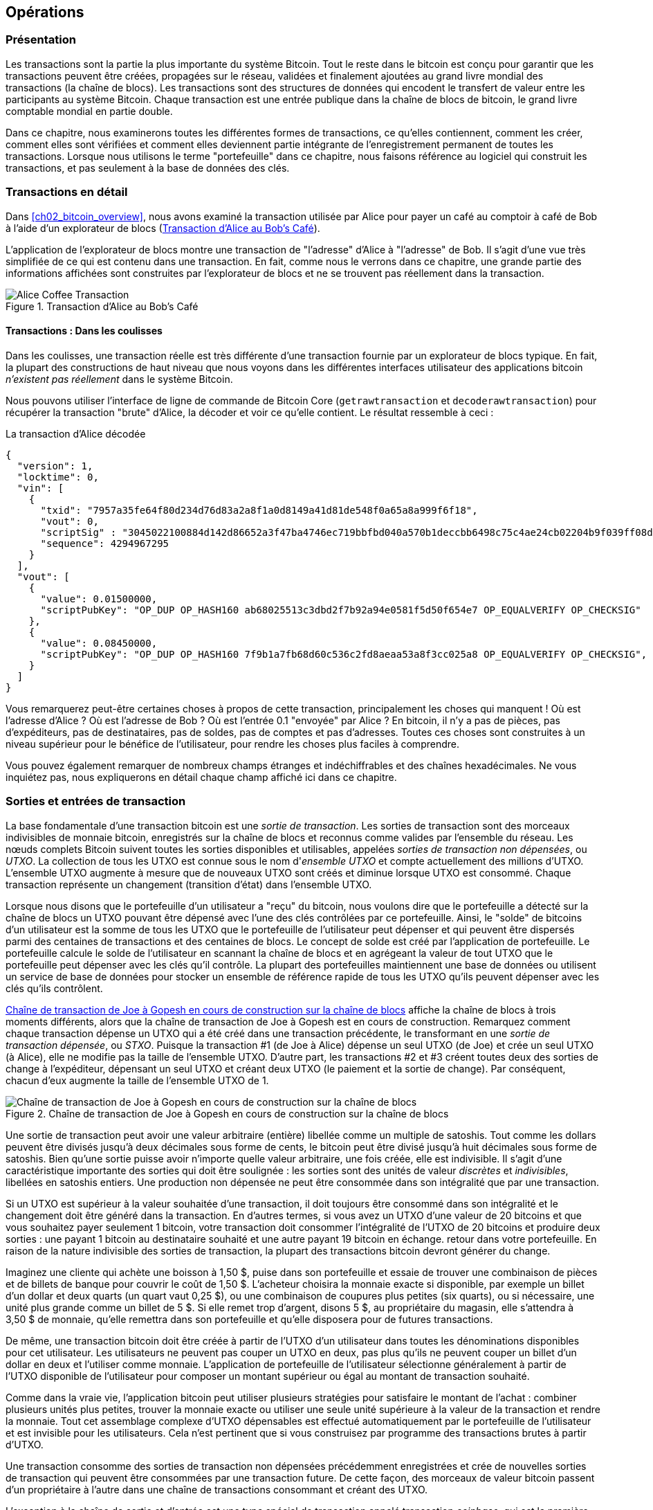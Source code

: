 :stem: latexmath

[[ch06]]
[[transactions]]
== Opérations

[[ch06_intro]]
=== Présentation

((("transactions", "défini")))((("avertissements et mises en garde", see="aussi la sécurité")))Les transactions sont la partie la plus importante du système Bitcoin. Tout le reste dans le bitcoin est conçu pour garantir que les transactions peuvent être créées, propagées sur le réseau, validées et finalement ajoutées au grand livre mondial des transactions (la chaîne de blocs). Les transactions sont des structures de données qui encodent le transfert de valeur entre les participants au système Bitcoin. Chaque transaction est une entrée publique dans la chaîne de blocs de bitcoin, le grand livre comptable mondial en partie double.

Dans ce chapitre, nous examinerons toutes les différentes formes de transactions, ce qu'elles contiennent, comment les créer, comment elles sont vérifiées et comment elles deviennent partie intégrante de l'enregistrement permanent de toutes les transactions. Lorsque nous utilisons le terme "portefeuille" dans ce chapitre, nous faisons référence au logiciel qui construit les transactions, et pas seulement à la base de données des clés.

[[tx_structure]]
=== Transactions en détail

((("cas d'utilisation", "acheter du café", id="alicesix")))Dans <<ch02_bitcoin_overview>>, nous avons examiné la transaction utilisée par Alice pour payer un café au comptoir à café de Bob à l'aide d'un explorateur de blocs (<<alices_transactions_to_bobs_cafe>>).

L'application de l'explorateur de blocs montre une transaction de "l'adresse" d'Alice à "l'adresse" de Bob. Il s'agit d'une vue très simplifiée de ce qui est contenu dans une transaction. En fait, comme nous le verrons dans ce chapitre, une grande partie des informations affichées sont construites par l'explorateur de blocs et ne se trouvent pas réellement dans la transaction.

[[alices_transactions_to_bobs_cafe]]
.Transaction d'Alice au Bob's Café
image::images/mbc2_0208.png["Alice Coffee Transaction"]

[[transactions_behind_the_scenes]]
==== Transactions : Dans les coulisses

((("transactions", "détails des coulisses de"))) Dans les coulisses, une transaction réelle est très différente d'une transaction fournie par un explorateur de blocs typique. En fait, la plupart des constructions de haut niveau que nous voyons dans les différentes interfaces utilisateur des applications bitcoin _n'existent pas réellement_ dans le système Bitcoin.

Nous pouvons utiliser l'interface de ligne de commande de Bitcoin Core (`getrawtransaction` et `decoderawtransaction`) pour récupérer la transaction "brute" d'Alice, la décoder et voir ce qu'elle contient. Le résultat ressemble à ceci :

[[alice_tx]]
.La transaction d'Alice décodée
[source,json]
----
{
  "version": 1,
  "locktime": 0,
  "vin": [
    {
      "txid": "7957a35fe64f80d234d76d83a2a8f1a0d8149a41d81de548f0a65a8a999f6f18",
      "vout": 0,
      "scriptSig" : "3045022100884d142d86652a3f47ba4746ec719bbfbd040a570b1deccbb6498c75c4ae24cb02204b9f039ff08df09cbe9f6addac960298cad530a863ea8f53982c09db8f6e3813[ALL] 0484ecc0d46f1918b30928fa0e4ed99f16a0fb4fde0735e7ade8416ab9fe423cc5412336376789d172787ec3457eee41c04f4938de5cc17b4a10fa336a8d752adf",
      "sequence": 4294967295
    }
  ],
  "vout": [
    {
      "value": 0.01500000,
      "scriptPubKey": "OP_DUP OP_HASH160 ab68025513c3dbd2f7b92a94e0581f5d50f654e7 OP_EQUALVERIFY OP_CHECKSIG"
    },
    {
      "value": 0.08450000,
      "scriptPubKey": "OP_DUP OP_HASH160 7f9b1a7fb68d60c536c2fd8aeaa53a8f3cc025a8 OP_EQUALVERIFY OP_CHECKSIG",
    }
  ]
}
----

Vous remarquerez peut-être certaines choses à propos de cette transaction, principalement les choses qui manquent ! Où est l'adresse d'Alice ? Où est l'adresse de Bob ? Où est l'entrée 0.1 "envoyée" par Alice ? En bitcoin, il n'y a pas de pièces, pas d'expéditeurs, pas de destinataires, pas de soldes, pas de comptes et pas d'adresses. Toutes ces choses sont construites à un niveau supérieur pour le bénéfice de l'utilisateur, pour rendre les choses plus faciles à comprendre.

Vous pouvez également remarquer de nombreux champs étranges et indéchiffrables et des chaînes hexadécimales. Ne vous inquiétez pas, nous expliquerons en détail chaque champ affiché ici dans ce chapitre.

[[tx_inputs_outputs]]
=== Sorties et entrées de transaction

((("transactions", "sorties et entrées", id="Tout06")))((("sorties et entrées", "sorties définies")))((("sorties de transaction non dépensées (UTXO)")))((("Ensembles UTXO")))((("transactions", "sorties et entrées", "caractéristiques de sortie")))((("sorties et entrées", "caractéristiques de sortie")))La base fondamentale d'une transaction bitcoin est une _sortie de transaction_. Les sorties de transaction sont des morceaux indivisibles de monnaie bitcoin, enregistrés sur la chaîne de blocs et reconnus comme valides par l'ensemble du réseau. Les nœuds complets Bitcoin suivent toutes les sorties disponibles et utilisables, appelées _sorties de transaction non dépensées_, ou _UTXO_. La collection de tous les UTXO est connue sous le nom d'_ensemble UTXO_ et compte actuellement des millions d'UTXO. L'ensemble UTXO augmente à mesure que de nouveaux UTXO sont créés et diminue lorsque UTXO est consommé. Chaque transaction représente un changement (transition d'état) dans l'ensemble UTXO.

((("soldes")))Lorsque nous disons que le portefeuille d'un utilisateur a "reçu" du bitcoin, nous voulons dire que le portefeuille a détecté sur la chaîne de blocs un UTXO pouvant être dépensé avec l'une des clés contrôlées par ce portefeuille. Ainsi, le "solde" de bitcoins d'un utilisateur est la somme de tous les UTXO que le portefeuille de l'utilisateur peut dépenser et qui peuvent être dispersés parmi des centaines de transactions et des centaines de blocs. Le concept de solde est créé par l'application de portefeuille. Le portefeuille calcule le solde de l'utilisateur en scannant la chaîne de blocs et en agrégeant la valeur de tout UTXO que le portefeuille peut dépenser avec les clés qu'il contrôle. La plupart des portefeuilles maintiennent une base de données ou utilisent un service de base de données pour stocker un ensemble de référence rapide de tous les UTXO qu'ils peuvent dépenser avec les clés qu'ils contrôlent.

((("sorties de transaction dépensées (STXO)")))<<utxo-stxo>> affiche la chaîne de blocs à trois moments différents, alors que la chaîne de transaction de Joe à Gopesh est en cours de construction. Remarquez comment chaque transaction dépense un UTXO qui a été créé dans une transaction précédente, le transformant en une _sortie de transaction dépensée_, ou _STXO_. Puisque la transaction #1 (de Joe à Alice) dépense un seul UTXO (de Joe) et crée un seul UTXO (à Alice), elle ne modifie pas la taille de l'ensemble UTXO. D'autre part, les transactions #2 et #3 créent toutes deux des sorties de change à l'expéditeur, dépensant un seul UTXO et créant deux UTXO (le paiement et la sortie de change). Par conséquent, chacun d'eux augmente la taille de l'ensemble UTXO de 1.

[[utxo-stxo]]
.Chaîne de transaction de Joe à Gopesh en cours de construction sur la chaîne de blocs
image::images/mbc2_0609.png["Chaîne de transaction de Joe à Gopesh en cours de construction sur la chaîne de blocs"]

((("satoshis")))Une sortie de transaction peut avoir une valeur arbitraire (entière) libellée comme un multiple de satoshis. Tout comme les dollars peuvent être divisés jusqu'à deux décimales sous forme de cents, le bitcoin peut être divisé jusqu'à huit décimales sous forme de satoshis. Bien qu'une sortie puisse avoir n'importe quelle valeur arbitraire, une fois créée, elle est indivisible. Il s'agit d'une caractéristique importante des sorties qui doit être soulignée : les sorties sont des unités de valeur _discrètes_ et _indivisibles_, libellées en satoshis entiers. Une production non dépensée ne peut être consommée dans son intégralité que par une transaction.

((("change, faire")))Si un UTXO est supérieur à la valeur souhaitée d'une transaction, il doit toujours être consommé dans son intégralité et le changement doit être généré dans la transaction. En d'autres termes, si vous avez un UTXO d'une valeur de 20 bitcoins et que vous souhaitez payer seulement 1 bitcoin, votre transaction doit consommer l'intégralité de l'UTXO de 20 bitcoins et produire deux sorties : une payant 1 bitcoin au destinataire souhaité et une autre payant 19 bitcoin en échange. retour dans votre portefeuille. En raison de la nature indivisible des sorties de transaction, la plupart des transactions bitcoin devront générer du change.

Imaginez une cliente qui achète une boisson à 1,50 $, puise dans son portefeuille et essaie de trouver une combinaison de pièces et de billets de banque pour couvrir le coût de 1,50 $. L'acheteur choisira la monnaie exacte si disponible, par exemple un billet d'un dollar et deux quarts (un quart vaut 0,25 $), ou une combinaison de coupures plus petites (six quarts), ou si nécessaire, une unité plus grande comme un billet de 5 $. Si elle remet trop d'argent, disons 5 $, au propriétaire du magasin, elle s'attendra à 3,50 $ de monnaie, qu'elle remettra dans son portefeuille et qu'elle disposera pour de futures transactions.

De même, une transaction bitcoin doit être créée à partir de l'UTXO d'un utilisateur dans toutes les dénominations disponibles pour cet utilisateur. Les utilisateurs ne peuvent pas couper un UTXO en deux, pas plus qu'ils ne peuvent couper un billet d'un dollar en deux et l'utiliser comme monnaie. L'application de portefeuille de l'utilisateur sélectionne généralement à partir de l'UTXO disponible de l'utilisateur pour composer un montant supérieur ou égal au montant de transaction souhaité.

Comme dans la vraie vie, l'application bitcoin peut utiliser plusieurs stratégies pour satisfaire le montant de l'achat : combiner plusieurs unités plus petites, trouver la monnaie exacte ou utiliser une seule unité supérieure à la valeur de la transaction et rendre la monnaie. Tout cet assemblage complexe d'UTXO dépensables est effectué automatiquement par le portefeuille de l'utilisateur et est invisible pour les utilisateurs. Cela n'est pertinent que si vous construisez par programme des transactions brutes à partir d'UTXO.

Une transaction consomme des sorties de transaction non dépensées précédemment enregistrées et crée de nouvelles sorties de transaction qui peuvent être consommées par une transaction future. De cette façon, des morceaux de valeur bitcoin passent d'un propriétaire à l'autre dans une chaîne de transactions consommant et créant des UTXO.

((("transactions", "transactions coinbase")))((("transactions coinbase")))((("minage et consensus", "transactions coinbase")))L'exception à la chaîne de sortie et d'entrée est une type spécial de transaction appelé transaction _coinbase_, qui est la première transaction de chaque bloc. Cette transaction y est placée par le mineur "gagnant" et crée un tout nouveau bitcoin payable à ce mineur en récompense de l'exploitation minière. Cette transaction coinbase spéciale ne consomme pas d'UTXO ; à la place, il a un type spécial d'entrée appelé "coinbase". C'est ainsi que la masse monétaire du bitcoin est créée pendant le processus de minage, comme nous le verrons dans <<mining>>.

[TIP]
====
Qu'est-ce qui vient en premier ? Entrées ou sorties, la poule ou l'œuf ? Strictement parlant, les sorties viennent en premier parce que les transactions coinbase, qui génèrent de nouveaux bitcoins, n'ont pas d'entrées et créent des sorties à partir de rien.
====

[[tx_outs]]
==== Sorties des transactions

((("transactions", "sorties et entrées", "composants de sortie")))((("sorties et entrées", "parties de sortie")))Chaque transaction bitcoin crée des sorties, qui sont enregistrées sur le grand livre bitcoin. Presque toutes ces sorties, à une exception près (voir <<op_return>>) créent des morceaux de bitcoin utilisables appelés UTXO, qui sont ensuite reconnus par l'ensemble du réseau et disponibles pour que le propriétaire les dépense lors d'une future transaction.

Les UTXO sont suivis par chaque client Bitcoin à nœud complet dans l'ensemble UTXO. Les nouvelles transactions consomment (dépensent) une ou plusieurs de ces sorties de l'ensemble UTXO.

Les sorties de transaction se composent de deux parties :

* Un montant de bitcoin, libellé en _satoshis_, la plus petite unité de bitcoin
* Un puzzle cryptographique qui détermine les conditions requises pour passer la sortie

((("scripts de verrouillage")))((("script", "scripts de verrouillage")))((("témoins")))((("scriptPubKey")))Le puzzle cryptographique est également connu sous le nom de _script de verrouillage_, un _script de témoin_ ou un `scriptPubKey`.

Le langage de script de transaction, utilisé dans le script de verrouillage mentionné précédemment, est décrit en détail dans <<tx_script>>.

Maintenant, regardons la transaction d'Alice (montrée précédemment dans <<transactions_behind_the_scenes>>) et voir si nous pouvons identifier les sorties. Dans l'encodage JSON, les sorties sont dans un tableau (liste) nommé `vout` :

[source,json]
----
"vout": [
  {
    "value": 0.01500000,
    "scriptPubKey": "OP_DUP OP_HASH160 ab68025513c3dbd2f7b92a94e0581f5d50f654e7 OP_EQUALVERIFY
    OP_CHECKSIG"
  },
  {
    "value": 0.08450000,
    "scriptPubKey": "OP_DUP OP_HASH160 7f9b1a7fb68d60c536c2fd8aeaa53a8f3cc025a8 OP_EQUALVERIFY OP_CHECKSIG",
  }
]
----

Comme vous pouvez le voir, la transaction contient deux sorties. Chaque sortie est définie par une valeur et un puzzle cryptographique. Dans l'encodage indiqué par Bitcoin Core, la valeur est indiquée en bitcoin, mais dans la transaction elle-même, elle est enregistrée sous la forme d'un entier libellé en satoshis. La deuxième partie de chaque sortie est le puzzle cryptographique qui fixe les conditions de dépenses. Bitcoin Core le montre comme `scriptPubKey` et nous montre une représentation lisible par l'homme du script.

Le sujet du verrouillage et du déverrouillage de l'UTXO sera abordé plus tard, dans <<tx_lock_unlock>>. Le langage de script utilisé pour le script dans `scriptPubKey` est décrit dans <<tx_script>>. Mais avant d'approfondir ces sujets, nous devons comprendre la structure globale des entrées et sorties des transactions.

===== Sérialisation des transactions : sorties

((("transactions", "sorties et entrées", "structure de")))((("sorties et entrées", "structure de")))((("sérialisation", "sorties")))Lorsque les transactions sont transmises sur le réseau ou échangées entre applications, elles sont _sérialisées_. La sérialisation est le processus de conversion de la représentation interne d'une structure de données dans un format qui peut être transmis un octet à la fois, également appelé flux d'octets. La sérialisation est le plus souvent utilisée pour coder des structures de données à transmettre sur un réseau ou à stocker dans un fichier. Le format de sérialisation d'une sortie de transaction est affiché dans <<tx_out_structure>>.

[[tx_out_structure]]
.Sérialisation des sorties de transaction
[options="header"]
|=======
|Taille| Champ | Description
| 8 octets (petit-boutiste) | Montant | Valeur du bitcoin en satoshis (10^-8^ bitcoin)
| 1–9 octets (VarInt) | Taille du script de verrouillage | Longueur du script de verrouillage en octets, à suivre
| Variable | Script de verrouillage | Un script définissant les conditions nécessaires pour dépenser la sortie
|=======

La plupart des bibliothèques et frameworks bitcoin ne stockent pas les transactions en interne sous forme de flux d'octets, car cela nécessiterait une analyse complexe chaque fois que vous auriez besoin d'accéder à un seul champ. Pour plus de commodité et de lisibilité, les bibliothèques bitcoin stockent les transactions en interne dans des structures de données (généralement des structures orientées objet).

((("désérialisation")))((("analyse")))((("transactions", "analyse")))Le processus de conversion de la représentation de flux d'octets d'une transaction en données de représentation interne d'une bibliothèque est appelée _désérialisation_ ou _analyse des transactions_. Le processus de reconversion en un flux d'octets pour la transmission sur le réseau, pour le hachage ou pour le stockage sur disque est appelé _sérialisation_. La plupart des bibliothèques bitcoin ont des fonctions intégrées pour la sérialisation et la désérialisation des transactions.

Voyez si vous pouvez décoder manuellement la transaction d'Alice à partir de la forme hexadécimale sérialisée, en trouvant certains des éléments que nous avons vus précédemment. La section contenant les deux sorties est mise en surbrillance dans <<example_6_1>> pour vous aider :

[[example_6_1]]
.Transaction d'Alice, sérialisée et présentée en notation hexadécimale
====
+0100000001186f9f998a5aa6f048e51dd8419a14d8a0f1a8a2836dd73+
+4d2804fe65fa35779000000008b483045022100884d142d86652a3f47+
+ba4746ec719bbfbd040a570b1deccbb6498c75c4ae24cb02204b9f039+
+ff08df09cbe9f6addac960298cad530a863ea8f53982c09db8f6e3813+
+01410484ecc0d46f1918b30928fa0e4ed99f16a0fb4fde0735e7ade84+
+16ab9fe423cc5412336376789d172787ec3457eee41c04f4938de5cc1+
+7b4a10fa336a8d752adfffffffff02+*+60e31600000000001976a914ab6+*
*+8025513c3dbd2f7b92a94e0581f5d50f654e788acd0ef800000000000+*
*+1976a9147f9b1a7fb68d60c536c2fd8aeaa53a8f3cc025a888ac+*
+00000000+
====

Voici quelques conseils :

* Il y a deux sorties dans la section en surbrillance, chacune sérialisée comme indiqué dans <<tx_out_structure>>.
* La valeur de 0,015 bitcoin est de 1 500 000 satoshis. C'est `16 e3 60` en hexadécimal.
* Dans la transaction sérialisée, la valeur `16 e3 60` est encodée dans l'ordre d'octets petit-boutiste (octet le moins significatif en premier), elle ressemble donc à `60 e3 16`.
* La longueur de `scriptPubKey` est de 25 octets, soit `19` en hexadécimal.

[[tx_inputs]]
==== Entrées de transactions

((("transactions", "sorties et entrées", "composantes d'entrée")))((("sorties et entrées", "composantes d'entrée")))((("sorties de transactions non dépensées (UTXO)"))) ((("Ensembles UTXO")))Les entrées de transaction identifient (par référence) quel UTXO sera consommé et fournissent une preuve de propriété via un script de déverrouillage.

Pour construire une transaction, un portefeuille sélectionne parmi l'UTXO qu'il contrôle, l'UTXO avec une valeur suffisante pour effectuer le paiement demandé. Parfois un UTXO suffit, d'autres fois plus d'un est nécessaire. Pour chaque UTXO qui sera consommé pour effectuer ce paiement, le portefeuille crée une entrée pointant vers l'UTXO et le déverrouille avec un script de déverrouillage.

Examinons plus en détail les composants d'une entrée. La première partie d'une entrée est un pointeur vers un UTXO par référence au hachage de transaction et à un index de sortie, qui identifie l'UTXO spécifique dans cette transaction. La deuxième partie est un script de déverrouillage, que le portefeuille construit afin de satisfaire aux conditions de dépenses définies dans l'UTXO. Le plus souvent, le script de déverrouillage est une signature numérique et une clé publique prouvant la propriété du bitcoin. Cependant, ce ne sont pas tous les scripts de déverrouillage qui contiennent une signature. La troisième partie est un numéro de séquence, qui sera discuté plus tard.

Considérez notre exemple dans <<transactions_behind_the_scenes>>. Les entrées de transaction sont un tableau (liste) appelé `vin` :

[[vin]]
.Les entrées de transaction dans la transaction d'Alice
[source,json]
----
"vin": [
  {
    "txid": "7957a35fe64f80d234d76d83a2a8f1a0d8149a41d81de548f0a65a8a999f6f18",
    "vout": 0,
    "scriptSig" : "3045022100884d142d86652a3f47ba4746ec719bbfbd040a570b1deccbb6498c75c4ae24cb02204b9f039ff08df09cbe9f6addac960298cad530a863ea8f53982c09db8f6e3813[ALL] 0484ecc0d46f1918b30928fa0e4ed99f16a0fb4fde0735e7ade8416ab9fe423cc5412336376789d172787ec3457eee41c04f4938de5cc17b4a10fa336a8d752adf",
    "sequence": 4294967295
  }
]
----

Comme vous pouvez le voir, il n'y a qu'une seule entrée dans la liste (car un UTXO contenait une valeur suffisante pour effectuer ce paiement). L'entrée contient quatre éléments :

* Un ((("ID de transaction (txd)")))ID de transaction, faisant référence à la transaction qui contient l'UTXO dépensé
* Un index de sortie (`vout`), identifiant quel UTXO de cette transaction est référencé (le premier est zéro)
* Un `scriptSig`, qui satisfait aux conditions imposées à l'UTXO, le déverrouillant pour les dépenses
* Un numéro de séquence (à discuter plus tard)

Dans la transaction d'Alice, l'entrée pointe vers l'ID de transaction :

----
7957a35fe64f80d234d76d83a2a8f1a0d8149a41d81de548f0a65a8a999f6f18
----

et l'indice de sortie `0` (c'est-à-dire le premier UTXO créé par cette transaction). Le script de déverrouillage est construit par le portefeuille d'Alice en récupérant d'abord l'UTXO référencé, en examinant son script de verrouillage, puis en l'utilisant pour créer le script de déverrouillage nécessaire pour le satisfaire.

En regardant simplement l'entrée, vous avez peut-être remarqué que nous ne savons rien de cet UTXO, à part une référence à la transaction parent qui le contient. Nous ne connaissons pas sa valeur (montant en satoshi), et nous ne connaissons pas le script de verrouillage qui fixe les conditions pour le dépenser. Pour retrouver ces informations, il faut récupérer l'UTXO référencé en récupérant la transaction mère qui le contient. Notez que parce que la valeur de l'entrée n'est pas explicitement indiquée, nous devons également utiliser l'UTXO référencé afin de calculer les frais qui seront payés dans cette transaction (voir <<tx_fees>>).

Ce n'est pas seulement le portefeuille d'Alice qui doit récupérer l'UTXO référencé dans les entrées. Une fois cette transaction diffusée sur le réseau, chaque nœud de validation devra également récupérer l'UTXO référencé dans les entrées de transaction afin de valider la transaction.

Les transactions en elles-mêmes semblent incomplètes car elles manquent de contexte. Elles référencent l'UTXO dans leurs entrées mais sans récupérer cet UTXO on ne peut pas connaître la valeur des entrées ni leurs conditions de verrouillage. Lors de l'écriture d'un logiciel bitcoin, chaque fois que vous décodez une transaction dans le but de la valider ou de compter les frais ou de vérifier le script de déverrouillage, votre code devra d'abord récupérer l'UTXO référencé de la chaîne de blocs afin de construire le contexte implicite mais non présent dans les références UTXO des entrées. Par exemple, pour calculer le montant payé en frais, vous devez connaître la somme des valeurs des entrées et des sorties. Mais sans récupérer les UTXO référencés dans les entrées, vous ne connaissez pas leur valeur. Ainsi, une opération apparemment simple comme le comptage des frais dans une seule transaction implique en fait plusieurs étapes et des données provenant de plusieurs transactions.

Nous pouvons utiliser la même séquence de commandes avec Bitcoin Core que celle que nous avons utilisée lors de la récupération de la transaction d'Alice (`getrawtransaction` et `decoderawtransaction`). Avec cela, nous pouvons obtenir l'UTXO référencé dans l'entrée de la transaction d'Alice et jeter un œil :

[[alice_input_tx]]
.UTXO de la transaction précédente, référencé dans l'entrée de la transaction d'Alice
[source,json]
----
"vout": [
   {
     "value": 0.10000000,
     "scriptPubKey": "OP_DUP OP_HASH160 7f9b1a7fb68d60c536c2fd8aeaa53a8f3cc025a8 OP_EQUALVERIFY OP_CHECKSIG"
   }
 ]
----

On voit que cet UTXO a une valeur de 0.1 BTC et qu'il a un script de verrouillage (`scriptPubKey`) qui contient "OP_DUP OP_HASH160...".

[TIP]
====
Pour bien comprendre la transaction d'Alice, nous avons dû récupérer la transaction précédente référencée en entrée. Une fonction qui récupère les transactions précédentes et les sorties de transaction non dépensées est très courante et existe dans presque toutes les bibliothèques et API Bitcoin.
====

===== Sérialisation des transactions : entrées

((("sérialisation", "entrées")))((("transactions", "sorties et entrées", "sérialisation des entrées")))((("sorties et entrées", "sérialisation des entrées")))Lorsque les transactions sont sérialisées pour être transmises sur le réseau, leurs entrées sont codées dans un flux d'octets comme indiqué dans <<tx_in_structure>>.

[[tx_in_structure]]
.Sérialisation des entrées de transaction
[options="header"]
|=======
|Taille| Champ | Description
| 32 octets | Hachage de transaction | Pointeur vers la transaction contenant l'UTXO à dépenser
| 4 octets | Indice de sortie | Le numéro d'index de l'UTXO à dépenser ; le premier est 0
| 1–9 octets (VarInt) | Taille du script de déverrouillage | Longueur du script de déverrouillage en octets à suivre
| variables | Déverrouillage-Script | Un script remplissant les conditions du script de verrouillage UTXO
| 4 octets | Numéro de séquence | Utilisé pour le temps de verrouillage ou désactivé (0xFFFFFFFF)
|=======

Comme pour les sorties, voyons si nous pouvons trouver les entrées de la transaction d'Alice au format sérialisé. Tout d'abord, les entrées décodées :

[source,json]
----
"vin": [
  {
    "txid": "7957a35fe64f80d234d76d83a2a8f1a0d8149a41d81de548f0a65a8a999f6f18",
    "vout": 0,
    "scriptSig" : "3045022100884d142d86652a3f47ba4746ec719bbfbd040a570b1deccbb6498c75c4ae24cb02204b9f039ff08df09cbe9f6addac960298cad530a863ea8f53982c09db8f6e3813[ALL] 0484ecc0d46f1918b30928fa0e4ed99f16a0fb4fde0735e7ade8416ab9fe423cc5412336376789d172787ec3457eee41c04f4938de5cc17b4a10fa336a8d752adf",
    "sequence": 4294967295
  }
],
----

Voyons maintenant si nous pouvons identifier ces champs dans le codage hexadécimal sérialisé dans <<example_6_2>> :

[[example_6_2]]
.Transaction d'Alice, sérialisée et présentée en notation hexadécimale
====
+0100000001+*+186f9f998a5aa6f048e51dd8419a14d8a0f1a8a2836dd73+*
*+4d2804fe65fa35779000000008b483045022100884d142d86652a3f47+*
*+ba4746ec719bbfbd040a570b1deccbb6498c75c4ae24cb02204b9f039+*
*+ff08df09cbe9f6addac960298cad530a863ea8f53982c09db8f6e3813+*
*+01410484ecc0d46f1918b30928fa0e4ed99f16a0fb4fde0735e7ade84+*
*+16ab9fe423cc5412336376789d172787ec3457eee41c04f4938de5cc1+*
*+7b4a10fa336a8d752adfffffffff+*+0260e31600000000001976a914ab6+
+8025513c3dbd2f7b92a94e0581f5d50f654e788acd0ef800000000000+
+1976a9147f9b1a7fb68d60c536c2fd8aeaa53a8f3cc025a888ac00000+
+000+
====

Astuces:

* L'ID de transaction est sérialisé dans l'ordre inverse des octets, il commence donc par (hex) `18` et se termine par `79`
* L'index de sortie est un groupe de zéros de 4 octets, facile à identifier
* La longueur du `scriptSig` est de 139 octets, soit `8b` en hexadécimal
* Le numéro de séquence est défini sur `FFFFFFFF`, encore une fois facile à identifier((("", startref="alicesix")))

ScriptSig est un type spécifique de script de déverrouillage qui, lorsqu'il est sérialisé pour être transmis sur le réseau, les entrées sont codées dans un flux d'octets, comme indiqué dans <<scriptsig_in_structure>>. La sérialisation du champ signature est détaillée dans <<seralization_of_signatures_der>>. Le champ de signature comprend également un type de hachage de signature (SIGHASH), qui est détaillé dans <<sighash_types>>.

[[scriptsig_in_structure]]
.Sérialisation des entrées ScriptSig
[options="header"]
|=======
|Taille| Champ | Description
| 1–9 octets (VarInt) | Taille signature | Longueur de la signature en octets à suivre
| variables | signature | Une signature produite par le portefeuille de l'utilisateur à partir de sa clé privée, qui comprend un SIGHASH
| 1–9 octets (VarInt) | Taille de la clé publique | Longueur de la clé publique en octets à suivre
| variables | Clé publique | La clé publique, non hachée
|=======

[[tx_fees]]
==== Frais de transaction

((("transactions", "extrants et intrants", "frais de transaction")))((("frais", "frais de transaction")))((("minage et consensus", "récompenses et frais")))La plupart des transactions incluent des frais de transaction, qui rémunèrent les mineurs de bitcoins pour la sécurisation du réseau. Les frais servent également de mécanisme de sécurité eux-mêmes, en rendant économiquement impossible pour les attaquants d'inonder le réseau de transactions. L'exploitation minière et les frais et récompenses perçus par les mineurs sont discutés plus en détail dans <<mining>>.

Cette section examine comment les frais de transaction sont inclus dans une transaction typique. La plupart des portefeuilles calculent et incluent automatiquement les frais de transaction. Toutefois, si vous créez des transactions par programmation ou à l'aide d'une interface de ligne de commande, vous devez comptabiliser et inclure manuellement ces frais.

Les frais de transaction servent d'incitation à inclure (exploiter) une transaction dans le bloc suivant et également de dissuasion contre les abus du système en imposant un petit coût sur chaque transaction. Les frais de transaction sont perçus par le mineur qui exploite le bloc qui enregistre la transaction sur la chaîne de blocs.

Les frais de transaction sont calculés en fonction de la taille de la transaction en kilo-octets, et non de la valeur de la transaction en bitcoin. Dans l'ensemble, les frais de transaction sont fixés en fonction des forces du marché au sein du réseau Bitcoin. Les mineurs hiérarchisent les transactions en fonction de nombreux critères différents, y compris les frais, et peuvent même traiter les transactions gratuitement dans certaines circonstances. Les frais de transaction affectent la priorité de traitement, ce qui signifie qu'une transaction avec des frais suffisants est susceptible d'être incluse dans le prochain bloc miné, alors qu'une transaction avec des frais insuffisants ou nuls peut être retardée, traitée au mieux après quelques blocs, ou pas traité du tout. Les frais de transaction ne sont pas obligatoires et les transactions sans frais peuvent éventuellement être traitées ; cependant, l'inclusion des frais de transaction encourage le traitement prioritaire.

Au fil du temps, la façon dont les frais de transaction sont calculés et leur effet sur la hiérarchisation des transactions ont évolué. Au départ, les frais de transaction étaient fixes et constants sur l'ensemble du réseau. Progressivement, la structure tarifaire s'est assouplie et peut être influencée par les forces du marché, en fonction de la capacité du réseau et du volume des transactions. Depuis au moins le début de 2016, les limites de capacité en bitcoin ont créé une concurrence entre les transactions, entraînant des frais plus élevés et faisant des transactions gratuites une chose du passé. Les transactions sans frais ou à très faibles frais sont rarement minées et parfois ne seront même pas propagées sur le réseau.

((("frais", "politiques de relais des frais")))((("option minrelaytxfee")))Dans Bitcoin Core, les politiques de relais des frais sont définies par l'option `minrelaytxfee`. Le `minrelaytxfee` par défaut actuel est de 0,00001 bitcoin ou un centième de millibitcoin par kilooctet. Par conséquent, par défaut, les transactions dont les frais sont inférieurs à 0,00001 bitcoin sont traitées comme gratuites et ne sont relayées que s'il y a de la place dans le mempool ; sinon, ils sont supprimés. Les nœuds Bitcoin peuvent remplacer la politique de relais de frais par défaut en ajustant la valeur de `minrelaytxfee`.

((("frais dynamiques")))((("frais", "frais dynamiques")))Tout service bitcoin qui crée des transactions, y compris les portefeuilles, les échanges, les applications de vente au détail, etc., _doit_ implémenter des frais dynamiques. Les frais dynamiques peuvent être mis en œuvre via un service tiers d'estimation des frais ou avec un algorithme d'estimation des frais intégré. Si vous n'êtes pas sûr, commencez par un service tiers et, à mesure que vous acquérez de l'expérience, concevez et implémentez votre propre algorithme si vous souhaitez supprimer la dépendance tierce.

Les algorithmes d'estimation des frais calculent les frais appropriés, en fonction de la capacité et des frais offerts par les transactions « concurrentes ». Ces algorithmes vont du simple (frais moyens ou médians dans le dernier bloc) au sophistiqué (analyse statistique). Ils estiment les frais nécessaires (en satoshis par octet) qui donneront à une transaction une forte probabilité d'être sélectionnée et incluse dans un certain nombre de blocs. La plupart des services offrent aux utilisateurs la possibilité de choisir des frais de priorité élevés, moyens ou faibles. Une priorité élevée signifie que les utilisateurs paient des frais plus élevés, mais la transaction est susceptible d'être incluse dans le bloc suivant. Une priorité moyenne et faible signifie que les utilisateurs paient des frais de transaction moins élevés, mais que la confirmation des transactions peut prendre beaucoup plus de temps.

((("bitcoinfees (service tiers)")))De nombreuses applications de portefeuille utilisent des services tiers pour le calcul des frais. Un service populaire est https://bitcoinfees.earn.com/[_https://bitcoinfees.earn.com/_], qui fournit une API et un graphique visuel montrant les frais en satoshi/octet pour différentes priorités.

[TIP]
====
((("frais statiques")))((("frais", "frais statiques")))Les frais statiques ne sont plus viables sur le réseau Bitcoin. Les portefeuilles qui fixent des frais statiques produiront une mauvaise expérience utilisateur car les transactions seront souvent "bloquées" et resteront non confirmées. Les utilisateurs qui ne comprennent pas les transactions et les frais en bitcoins sont consternés par les transactions "bloquées" car ils pensent avoir perdu leur argent.
====

Le graphique en <<bitcoinfeesearncom>> affiche l'estimation en temps réel des frais par incréments de 10 satoshi/octet et le temps de confirmation attendu (en minutes et en nombre de blocs) pour les transactions avec des frais dans chaque plage. Pour chaque fourchette de frais (par exemple, 61 à 70 satoshi/octet), deux barres horizontales indiquent le nombre de transactions non confirmées (1 405) et le nombre total de transactions au cours des dernières 24 heures (102 975), avec des frais compris dans cette fourchette. Sur la base du graphique, les frais de haute priorité recommandés à ce moment étaient de 80 satoshi/octet, des frais susceptibles d'entraîner l'inclusion de la transaction dans le bloc suivant (délai de bloc nul). Pour la perspective, la taille médiane des transactions est de 226 octets, donc les frais recommandés pour cette taille de transaction seraient de 18 080 satoshis (0,00018080 BTC).

Les données d'estimation des frais peuvent être récupérées via une simple API HTTP REST, à l'adresse https://bitcoinfees.earn.com/api/v1/fees/recommended[https://bitcoinfees.earn.com/api/v1/fees/recommended ]. Par exemple, sur la ligne de commande en utilisant la commande `curl` :

.Utilisation de l'API d'estimation des frais
----
$ curl https://bitcoinfees.earn.com/api/v1/fees/recommended

{"fastestFee":80,"halfHourFee":80,"hourFee":60}
----

L'API renvoie un objet JSON avec l'estimation actuelle des frais pour la confirmation la plus rapide (`fastestFee`), la confirmation dans les trois blocs (`halfHourFee`) et six blocs (`hourFee`), en satoshi par octet.

[[bitcoinfeesearncom]]
.Service d'estimation des frais bitcoinfees.earn.com
image::images/mbc2_0602.png["Service d'estimation des frais bitcoinfees.earn.com"]

==== Ajout de frais aux transactions

La structure de données des transactions n'a pas de champ pour les frais. Au lieu de cela, les frais sont implicites comme la différence entre la somme des entrées et la somme des sorties. Tout montant excédentaire qui reste après que toutes les sorties ont été déduites de toutes les entrées est la redevance perçue par les mineurs :

[[tx_fee_equation]]
.Les frais de transaction sont implicites, comme l'excédent des intrants moins les extrants :
----
Frais = Somme(intrants) - Somme(extrants)
----

Il s'agit d'un élément quelque peu déroutant des transactions et d'un point important à comprendre, car si vous construisez vos propres transactions, vous devez vous assurer de ne pas inclure par inadvertance des frais très importants en sous-dépensant les intrants. Cela signifie que vous devez comptabiliser toutes les entrées, si nécessaire en créant du change, ou vous finirez par donner un très gros pourboire aux mineurs !

Par exemple, si vous consommez un UTXO de 20 bitcoins pour effectuer un paiement de 1 bitcoin, vous devez inclure une sortie de modification de 19 bitcoins dans votre portefeuille. Sinon, le "reste" de 19 bitcoins sera compté comme des frais de transaction et sera collecté par le mineur qui exploite votre transaction dans un bloc. Bien que vous receviez un traitement prioritaire et rendiez un mineur très heureux, ce n'est probablement pas ce que vous vouliez.

[WARNING]
====
((("avertissements et mises en garde", "modifier les sorties"))) Si vous oubliez d'ajouter une sortie de modification dans une transaction construite manuellement, vous paierez la modification en tant que frais de transaction. Dire "Gardez la monnaie !" au mineur n'est peut-être pas ce que vous vouliez vraiment.
====

((("cas d'utilisation", "achat de café"))) Voyons comment cela fonctionne en pratique, en examinant à nouveau l'achat de café d'Alice. Alice veut dépenser 0,015 bitcoin pour payer son café. Pour s'assurer que cette transaction est traitée rapidement, elle voudra inclure des frais de transaction, disons 0,0005. Cela signifie que le coût total de la transaction sera de 0,0155. Son portefeuille doit donc se procurer un ensemble d'UTXO qui totalise 0,0155 bitcoin ou plus et, si nécessaire, créer de la monnaie. Disons que son portefeuille dispose d'un UTXO de 0,1 bitcoin. Elle devra donc consommer cet UTXO, créer une sortie pour le comptoir à café de Bob pour 0,015, et une seconde sortie avec 0,0845 bitcoin en retour vers son propre portefeuille, laissant 0,0005 bitcoin non alloué, comme frais implicites pour la transaction.

((("cas d'utilisation", "dons caritatifs")))((("dons caritatifs")))Regardons maintenant un scénario différent. Eugenia, directrice de notre association caritative pour enfants aux Philippines, a organisé une collecte de fonds pour acheter des manuels scolaires pour les enfants. Elle a reçu plusieurs milliers de petits dons de personnes du monde entier, totalisant 50 bitcoins, donc son portefeuille est plein de très petits paiements (UTXO). Maintenant, elle veut acheter des centaines de manuels scolaires auprès d'un éditeur local, en payant en bitcoins.

Alors que l'application de portefeuille d'Eugenia tente de construire une seule transaction de paiement plus importante, elle doit s'approvisionner à partir de l'ensemble UTXO disponible, qui est composé de nombreux montants plus petits. Cela signifie que la transaction résultante proviendra de plus d'une centaine d'UTXO de petite valeur en tant qu'entrées et d'une seule sortie, payant l'éditeur du livre. Une transaction avec autant d'entrées sera supérieure à un kilo-octet, peut-être plusieurs kilo-octets. En conséquence, cela nécessitera des frais beaucoup plus élevés que la transaction de taille médiane.

L'application de portefeuille d'Eugenia calculera les frais appropriés en mesurant la taille de la transaction et en la multipliant par les frais par kilo-octet. De nombreux portefeuilles surpayeront les frais pour les transactions plus importantes afin de s'assurer que la transaction est traitée rapidement. Les frais plus élevés ne sont pas dus au fait qu'Eugenia dépense plus d'argent, mais au fait que sa transaction est plus complexe et plus volumineuse - les frais sont indépendants de la valeur en bitcoins de la transaction.((("", startref="Tout06")))

[[tx_script]]
[role="pagebreak-before less_space_h1"]
=== Scripts de transaction et langage de script

((("transactions", "scripts et langage de script", id="Tsript06")))((("scriptage", "transactions et", id="Stransact06")))Le langage de script de transaction bitcoin, appelé _Script_ , est un langage d'exécution basé sur une pile de notation polonaise inversée (RPN) de type Forth. Si cela ressemble à du charabia, vous n'avez probablement pas étudié les langages de programmation des années 1960, mais ce n'est pas grave, nous vous expliquerons tout dans ce chapitre. Le script de verrouillage placé sur un UTXO et le script de déverrouillage sont écrits dans ce langage de script. Lorsqu'une transaction est validée, le script de déverrouillage de chaque entrée est exécuté parallèlement au script de verrouillage correspondant pour voir s'il satisfait à la condition de dépense.

Script est un langage très simple qui a été conçu pour être limité dans sa portée et être exécutable sur une gamme de matériel et peut être aussi simple qu'un périphérique intégré. Il nécessite un traitement minimal et ne peut pas faire la plupart des choses fantaisistes que les langages de programmation modernes peuvent faire. Pour son utilisation dans la validation de monnaie programmable, il s'agit d'une fonction de sécurité délibérée.

((("Pay-to-Public-Key-Hash (P2PKH)")))Aujourd'hui, la plupart des transactions traitées via le réseau Bitcoin ont la forme "Paiement à l'adresse Bitcoin de Bob" et sont basées sur un script appelé Pay-to-Script Public-Key-Hash. Cependant, les transactions bitcoin ne se limitent pas au script "Paiement à l'adresse Bitcoin de Bob". En fait, les scripts de verrouillage peuvent être écrits pour exprimer une grande variété de conditions complexes. Afin de comprendre ces scripts plus complexes, nous devons d'abord comprendre les bases des scripts de transaction et du langage de script.

Dans cette section, nous démontrerons les composants de base du langage de script de transaction bitcoin et montrerons comment il peut être utilisé pour exprimer des conditions simples de dépenses et comment ces conditions peuvent être satisfaites en déverrouillant des scripts.

[TIP]
====
((("argent programmable")))La validation des transactions Bitcoin n'est pas basée sur un modèle statique, mais est plutôt obtenue grâce à l'exécution d'un langage de script. Ce langage permet d'exprimer une variété presque infinie de conditions. C'est ainsi que le bitcoin obtient le pouvoir de "l'argent programmable".
====


==== Incomplétude de Turing

((("Turing incomplétude")))Le langage de script de transaction bitcoin contient de nombreux opérateurs, mais est délibérément limité d'une manière importante : il n'y a pas de boucles ou de capacités de contrôle de flux complexes autres que le contrôle de flux conditionnel. Cela garantit que le langage n'est pas _Turing complet_, ce qui signifie que les scripts ont une complexité limitée et des temps d'exécution prévisibles. Le script n'est pas un langage universel. ((("attaques par déni de service")))((("attaques par déni de service", see="aussi sécurité")))((("sécurité", "attaques par déni de service" )))Ces limitations garantissent que le langage ne peut pas être utilisé pour créer une boucle infinie ou une autre forme de "bombe logique" qui pourrait être intégrée dans une transaction de manière à provoquer une attaque par déni de service contre le réseau Bitcoin. N'oubliez pas que chaque transaction est validée par chaque nœud complet du réseau Bitcoin. Un langage limité empêche le mécanisme de validation des transactions d'être utilisé comme une vulnérabilité.

==== Vérification sans état

((("vérification sans état")))Le langage de script de transaction bitcoin est sans état, en ce sens qu'il n'y a pas d'état avant l'exécution du script, ou d'état enregistré après l'exécution du script. Par conséquent, toutes les informations nécessaires à l'exécution d'un script sont contenues dans le script. Un script s'exécutera de manière prévisible de la même manière sur n'importe quel système. Si votre système vérifie un script, vous pouvez être sûr que tous les autres systèmes du réseau Bitcoin vérifieront également le script, ce qui signifie qu'une transaction valide est valide pour tout le monde et tout le monde le sait. Cette prévisibilité des résultats est un avantage essentiel du système Bitcoin.

[[tx_lock_unlock]]
==== Construction du script (Verrouiller + Déverrouiller)

Le moteur de validation des transactions de Bitcoin s'appuie sur deux types de scripts pour valider les transactions : un script de verrouillage et un script de déverrouillage.

((("scripts de verouillage")))((("scripts de déverouillage")))((("scriptage", "scripts de déverouillage")))Un script de verrouillage est une condition de dépense placée sur une sortie : il spécifie les conditions qui doivent être remplies pour dépenser la production à l'avenir. ((("scriptPubKey")))Historiquement, le script de verrouillage était appelé _scriptPubKey_, car il contenait généralement une clé publique ou une adresse Bitcoin (hachage de clé publique). Dans ce livre, nous l'appelons un "script de verrouillage" pour reconnaître l'éventail de possibilités beaucoup plus large de cette technologie de script. Dans la plupart des applications bitcoin, ce que nous appelons un script de verrouillage apparaîtra dans le code source sous la forme `scriptPubKey`. ((("témoins")))((("énigmes cryptographiques")))Vous verrez également le script de verrouillage appelé _script de témoin_ (voir <<segwit>>) ou plus généralement comme un _casse-tête cryptographique_. Ces termes signifient tous la même chose, à différents niveaux d'abstraction.

Un script de déverrouillage est un script qui « résout », ou satisfait, les conditions placées sur une sortie par un script de verrouillage et permet à la sortie d'être dépensée. Les scripts de déverrouillage font partie de chaque entrée de transaction. Ils contiennent la plupart du temps une signature numérique produite par le portefeuille de l'utilisateur à partir de sa clé privée. ((("scriptSig")))Historiquement, le script de déverrouillage s'appelait _scriptSig_, car il contenait généralement une signature numérique. Dans la plupart des applications bitcoin, le code source fait référence au script de déverrouillage sous la forme `scriptSig`. Vous verrez également le script de déverrouillage appelé _témoin_ (voir <<segwit>>). Dans ce livre, nous l'appelons un "script de déverrouillage" pour reconnaître la gamme beaucoup plus large d'exigences de script de verrouillage, car ce n'est pas tous les scripts de déverrouillage qui doivent contenir des signatures.

Chaque nœud de validation Bitcoin validera les transactions en exécutant les scripts de verrouillage et de déverrouillage ensemble. Chaque entrée contient un script de déverrouillage et fait référence à un UTXO existant précédemment. Le logiciel de validation copiera le script de déverrouillage, récupérera l'UTXO référencé par l'entrée et copiera le script de verrouillage à partir de cet UTXO. Les scripts de déverrouillage et de verrouillage sont ensuite exécutés en séquence. L'entrée est valide si le script de déverrouillage satisfait les conditions du script de verrouillage (voir <<script_exec>>). Toutes les entrées sont validées indépendamment, dans le cadre de la validation globale de la transaction.

Notez que l'UTXO est enregistré en permanence dans la chaîne de blocs, et est donc invariable et n'est pas affecté par les tentatives infructueuses de le dépenser par référence dans une nouvelle transaction. Seule une transaction valide qui satisfait correctement les conditions de la sortie entraîne que la sortie est considérée comme "dépensée" et retirée de l'ensemble des sorties de transaction non dépensées (ensemble UTXO).

<<scriptSig_and_scriptPubKey>> est un exemple des scripts de déverrouillage et de verrouillage pour le type de transaction bitcoin le plus courant (un paiement à un hachage de clé publique), montrant le script combiné résultant de la concaténation des scripts de déverrouillage et de verrouillage avant la validation du script.

[[scriptSig_and_scriptPubKey]]
.Combiner scriptSig et scriptPubKey pour évaluer un script de transaction
image::images/mbc2_0603.png["scriptSig et scriptPubKey"]

===== La pile d'exécution de script

Le langage de script de Bitcoin est appelé un langage basé sur la pile car il utilise une structure de données appelée _pile_. Une pile est une structure de données très simple qui peut être visualisée comme une pile de cartes. Une pile permet deux opérations : push et pop. Push ajoute un élément au sommet de la pile. Pop supprime l'élément du haut de la pile. Les opérations sur une pile ne peuvent agir que sur l'élément le plus haut de la pile. Une structure de données de pile est également appelée file d'attente Last-In-First-Out (dernier entré, premier sorti), ou "LIFO".

Le langage de script exécute le script en traitant chaque élément de gauche à droite. Les nombres (constantes de données) sont poussés sur la pile. Les opérateurs poussent ou sortent un ou plusieurs paramètres de la pile, agissent sur eux et peuvent pousser un résultat sur la pile. Par exemple, `OP_ADD` fera sortir deux éléments de la pile, les ajoutera et poussera la somme résultante sur la pile.

Les opérateurs conditionnels évaluent une condition, produisant un résultat booléen TRUE (VRAI) ou FALSE (FAUX). Par exemple, `OP_EQUAL` dépile deux éléments de la pile et pousse TRUE (TRUE est représenté par le nombre 1) s'ils sont égaux ou FALSE (représenté par zéro) s'ils ne sont pas égaux. Les scripts de transaction Bitcoin contiennent généralement un opérateur conditionnel, afin qu'ils puissent produire le résultat TRUE qui signifie une transaction valide.

===== Un script simple

Appliquons maintenant ce que nous avons appris sur les scripts et les piles à quelques exemples simples.

Dans <<simplemath_script>>, le script `2 3 OP_ADD 5 OP_EQUAL` démontre l'opérateur d'addition arithmétique `OP_ADD`, additionnant deux nombres et mettant le résultat sur la pile, suivi de l'opérateur conditionnel `OP_EQUAL`, qui vérifie que la somme résultante est égale à `5`. Par souci de brièveté, le préfixe `OP_` est omis dans l'exemple étape par étape. Pour plus de détails sur les opérateurs de script et les fonctions disponibles, voir <<tx_script_ops>>.

Bien que la plupart des scripts de verrouillage se réfèrent à un hachage de clé publique (essentiellement, une adresse Bitcoin), nécessitant ainsi une preuve de propriété pour dépenser les fonds, le script n'a pas besoin d'être aussi complexe. Toute combinaison de scripts de verrouillage et de déverrouillage donnant une valeur TRUE est valide. L'arithmétique simple que nous avons utilisée comme exemple de langage de script est également un script de verrouillage valide qui peut être utilisé pour verrouiller une sortie de transaction.

Utilisez une partie de l'exemple de script arithmétique comme script de verrouillage :

----
3 OP_ADD 5 OP_EQUAL
----

qui peut être satisfaite par une transaction contenant une entrée avec le script de déverrouillage :

----
2
----

Le logiciel de validation combine les scripts de verrouillage et de déverrouillage et le script résultant est :

----
2 3 OP_ADD 5 OP_EQUAL
----

Comme nous l'avons vu dans l'exemple étape par étape dans <<simplemath_script>>, lorsque ce script est exécuté, le résultat est `OP_TRUE`, rendant la transaction valide. Non seulement il s'agit d'un script de verrouillage de sortie de transaction valide, mais l'UTXO résultant pourrait être dépensé par toute personne ayant les compétences en arithmétique pour savoir que le nombre 2 satisfait le script.

[TIP]
====
((("transactions", "valide et invalide")))Les transactions sont valides si le premier résultat de la pile est `TRUE` (noté `{0x01}`), toute autre valeur différente de zéro, autre que `OP_0`, ou si la pile est vide après l'exécution du script. Les transactions ne sont pas valides si la valeur supérieure de la pile est `FALSE` (une valeur vide de longueur nulle, notée `{}`) ou si l'exécution du script est arrêtée explicitement par un opérateur, tel que `OP_VERIFY`, `OP_RETURN` ou un terminateur conditionnel tel que `OP_ENDIF`. Voir <<tx_script_ops>> pour plus de détails.
====

[[simplemath_script]]
.La validation du script Bitcoin en calculs simples
image::images/mbc2_0604.png["Exemple mathématique simple du TxScript"]

[role="pagebreak-before"]
Ce qui suit est un script légèrement plus complexe, qui calcule `2 + 7 - 3 + 1`. Notez que lorsque le script contient plusieurs opérateurs à la suite, la pile permet aux résultats d'un opérateur d'être appliqués par l'opérateur suivant :

----
2 7 OP_ADD 3 OP_SUB 1 OP_ADD 7 OP_EQUAL
----

Essayez de valider vous-même le script précédent à l'aide d'un crayon et de papier. Lorsque l'exécution du script se termine, vous devriez vous retrouver avec la valeur `TRUE` sur la pile.

[[script_exec]]
===== Exécution séparée des scripts de déverrouillage et de verrouillage

((("sécurité", "scripts de verrouillage et de déverrouillage")))Dans le client Bitcoin d'origine, les scripts de déverrouillage et de verrouillage étaient concaténés et exécutés en séquence. Pour des raisons de sécurité, cela a été modifié en 2010, en raison d'une vulnérabilité qui permettait à un script de déverrouillage malformé de pousser des données sur la pile et de corrompre le script de verrouillage. Dans l'implémentation actuelle, les scripts sont exécutés séparément avec la pile transférée entre les deux exécutions, comme décrit ci-après.

Tout d'abord, le script de déverrouillage est exécuté à l'aide du moteur d'exécution de la pile. Si le script de déverrouillage est exécuté sans erreur (par exemple, s'il ne reste plus de pointeurs " pendants"), la pile principale est copiée et le script de verrouillage est exécuté. Si le résultat de l'exécution du script de verrouillage avec les données de la pile copiées à partir du script de déverrouillage est "TRUE", le script de déverrouillage a réussi à résoudre les conditions imposées par le script de verrouillage et, par conséquent, l'entrée est une autorisation valide de dépenser l'UTXO. S'il reste un résultat autre que "TRUE" après l'exécution du script combiné, l'entrée est invalide car elle n'a pas satisfait aux conditions de dépenses placées sur l'UTXO.


[[p2pkh]]
==== Pay-to-Public-Key-Hash (P2PKH)

((("Pay-to-Public-Key-Hash (P2PKH)")))La grande majorité des transactions traitées sur le réseau Bitcoin dépensent des sorties verrouillées avec un script Pay-to-Public-Key-Hash ou "P2PKH". Ces sorties contiennent un script de verrouillage qui verrouille la sortie sur un hachage de clé publique, plus communément appelé adresse Bitcoin. Une sortie verrouillée par un script P2PKH peut être déverrouillée (passée) en présentant une clé publique et une signature numérique créée par la clé privée correspondante (voir <<digital_sigs>>).

((("cas d'utilisation", "acheter du café")))Par exemple, regardons à nouveau le paiement d'Alice au comptoir à café de Bob. Alice a effectué un paiement de 0,015 bitcoin à l'adresse Bitcoin du comptoir. Cette sortie de transaction aurait un script de verrouillage de la forme :

----
OP_DUP OP_HASH160 <Cafe Public Key Hash> OP_EQUALVERIFY OP_CHECKSIG
----

Le `Cafe Public Key Hash` équivaut à l'adresse Bitcoin du café, sans l'encodage Base58Check. La plupart des applications afficheraient le _hachage de la clé publique_ en codage hexadécimal et non le format familier de l'adresse Bitcoin Base58Check qui commence par un "1".

Le script de verrouillage précédent peut se contenter d'un script de déverrouillage de la forme :

----
<Cafe Signature> <Cafe Public Key>
----

Les deux scripts ensemble formeraient le script de validation combiné suivant :

----
<Cafe Signature> <Cafe Public Key> OP_DUP OP_HASH160
<Cafe Public Key Hash> OP_EQUALVERIFY OP_CHECKSIG
----

Lorsqu'il est exécuté, ce script combiné sera évalué à TRUE si, et seulement si, le script de déverrouillage correspond aux conditions définies par le script de verrouillage. En d'autres termes, le résultat sera TRUE si le script de déverrouillage a une signature valide de la clé privée du comptoir qui correspond au hachage de la clé publique défini comme encombrement.

Les figures pass:[<a data-type="xref" href="#P2PubKHash1" data-xrefstyle="select: labelnumber">#P2PubKHash1</a>] et pass:[<a data-type="xref" href="#P2PubKHash2" data-xrefstyle="select: labelnumber">#P2PubKHash2</a>] montrent (en deux parties) une exécution pas à pas du script combiné, qui prouvera qu'il s'agit d'une transaction valide.((("", startref=" Tsript06")))((("", startref="Stransact06")))

[[P2PubKHash1]]
.Évaluer un script pour une transaction P2PKH (partie 1 sur 2)
image::images/mbc2_0605.png["Tx_Script_P2PubKeyHash_1"]

[[P2PubKHash2]]
.Évaluer un script pour une transaction P2PKH (partie 2 sur 2)
image::images/mbc2_0606.png["Tx_Script_P2PubKeyHash_2"]

[[digital_sigs]]
=== Signatures numériques (ECDSA)

((("transactions", "signatures numériques et", id="Tdigsig06")))Jusqu'à présent, nous n'avons approfondi aucun détail sur les "signatures numériques". Dans cette section, nous examinons le fonctionnement des signatures numériques et comment elles peuvent présenter la preuve de la propriété d'une clé privée sans révéler cette clé privée.

((("signatures numériques", "algorithme utilisés")))((("Elliptic Curve Digital Signature Algorithm (ECDSA)")))L'algorithme de signature numérique utilisé dans le bitcoin est l'_Elliptic Curve Digital Signature Algorithm_, ou _ECDSA_. ECDSA est l'algorithme utilisé pour les signatures numériques basées sur des paires de clés privées/publiques à courbe elliptique, comme décrit dans <<elliptic_curve>>. ECDSA est utilisé par les fonctions de script `OP_CHECKSIG`, `OP_CHECKSIGVERIFY`, `OP_CHECKMULTISIG` et `OP_CHECKMULTISIGVERIFY`. Chaque fois que vous les voyez dans un script de verrouillage, le script de déverrouillage doit contenir une signature ECDSA.

((("signatures numériques", "objectifs de"))) Une signature numérique a trois objectifs en bitcoin. Premièrement, la signature prouve que le propriétaire de la clé privée, qui est implicitement le propriétaire des fonds, a _autorisé_ la dépense de ces fonds. Deuxièmement, la preuve de l'autorisation est _indéniable_ (non-répudiable). Troisièmement, la signature prouve que la transaction (ou des parties spécifiques de la transaction) n'a pas et _ne peut pas être modifiée_ par qui que ce soit après avoir été signée.

Notez que chaque entrée de transaction est signée indépendamment. Ceci est essentiel, car ni les signatures ni les entrées ne doivent appartenir ou être appliquées par les mêmes "propriétaires". En fait, un schéma de transaction spécifique appelé "CoinJoin" utilise ce fait pour créer des transactions multipartites pour la confidentialité.

[NOTE]
====
Chaque entrée de transaction et toute signature qu'elle peut contenir est _complètement_ indépendante de toute autre entrée ou signature. Plusieurs parties peuvent collaborer pour construire des transactions et signer une seule entrée chacune.
====

[[digital_signature_definition]]
.Définition de Wikipedia d'une "signature numérique"
****
((("signatures numériques", "défini")))Une signature numérique est un schéma mathématique permettant de démontrer l'authenticité d'un message ou de documents numériques. Une signature numérique valide donne au destinataire des raisons de croire que le message a été créé par un expéditeur connu (authentification), que l'expéditeur ne peut pas nier avoir envoyé le message (non-répudiable) et que le message n'a pas été altéré en transit (intégrité).

_Source : https://en.wikipedia.org/wiki/Digital_signature_
****

==== Comment fonctionnent les signatures numériques

((("signatures numériques", "comment elles fonctionnent")))Une signature numérique est un _schéma mathématique_ qui se compose de deux parties. La première partie est un algorithme de création d'une signature, à l'aide d'une clé privée (la clé de signature), à partir d'un message (la transaction). La deuxième partie est un algorithme qui permet à quiconque de vérifier la signature, étant donné également le message et une clé publique.

===== Création d'une signature numérique

Dans l'implémentation de l'algorithme ECDSA par bitcoin, le "message" signé est la transaction, ou plus précisément un hachage d'un sous-ensemble spécifique des données de la transaction (voir <<sighash_types>>). La clé de signature est la clé privée de l'utilisateur. Le résultat est la signature :

latexmath:[Sig = F_{sig}(F_{hash}(m), dA)]

où:

* _dA_ est la clé privée de signature
* _m_ est la transaction (ou une partie de celle-ci)
* _F_~_hash_~ est la fonction de hachage
* _F_~_sig_~ est l'algorithme de signature
* _Sig_ est la signature résultante

Plus de détails sur les mathématiques d'ECDSA peuvent être trouvés dans <<ecdsa_math>>.

La fonction _F_~_sig_~ produit une signature `Sig` composée de deux valeurs, communément appelées `R` et `S` :

----
Sig = (R, S)
----

((("Distinguished Encoding Rules (DER)")))Maintenant que les deux valeurs `R` et `S` ont été calculées, elles sont sérialisées en un flux d'octets à l'aide d'un schéma de codage standard international appelé _Distinguished Encoding Rules_, ou _DER_ (ou règles d'encodage distingués).

[[seralization_of_signatures_der]]
===== Sérialisation des signatures (DER)

Regardons la transaction Alice ((("cas d'utilisation", "achat d'un café", id="alicesixtwo")))créée à nouveau. Dans l'entrée de transaction, il y a un script de déverrouillage qui contient la signature encodée DER suivante du portefeuille d'Alice :

----
3045022100884d142d86652a3f47ba4746ec719bbfbd040a570b1deccbb6498c75c4ae24cb02204b9f039ff08df09cbe9f6addac960298cad530a863ea8f53982c09db8f6e38133
----

Cette signature est un flux d'octets sérialisé des valeurs `R` et `S` produites par le portefeuille d'Alice pour prouver qu'elle possède la clé privée autorisée à dépenser cette sortie. Le format de sérialisation se compose de neuf éléments comme suit :

* `0x30`—indiquant le début d'une séquence DER
* `0x45`—la longueur de la séquence (69 octets)
  * `0x02`—une valeur entière suit
  * `0x21`—la longueur de l'entier (33 octets)
  * `R`—`00884d142d86652a3f47ba4746ec719bbfbd040a570b1deccbb6498c75c4ae24cb`
  * `0x02`—un autre entier suit
  * `0x20`—la longueur de l'entier (32 octets)
  * `S`—`4b9f039ff08df09cbe9f6addac960298cad530a863ea8f53982c09db8f6e3813`
* Un suffixe (`0x01`) indiquant le type de hachage utilisé (`SIGHASH_ALL`)

Voyez si vous pouvez décoder la signature sérialisée (encodée en DER) d'Alice en utilisant cette liste. Les nombres importants sont `R` et `S` ; le reste des données fait partie du schéma de codage DER.

==== Vérification de la signature

((("signatures numériques", "vérification")))Pour vérifier la signature, il faut avoir la signature (`R` et `S`), la transaction sérialisée, et la clé publique (qui correspond à la clé privée utilisée pour créer la signature). Essentiellement, la vérification d'une signature signifie "Seul le propriétaire de la clé privée qui a généré cette clé publique pourrait avoir produit cette signature sur cette transaction."

L'algorithme de vérification de signature prend le message (un hachage de la transaction ou de parties de celui-ci), la clé publique du signataire et la signature (`valeurs R` et `S`), et renvoie TRUE si la signature est valide pour ce message et cette clé publique.

[[sighash_types]]
==== Types de hachage de signature (SIGHASH)

((("signatures numériques", "signature hash types")))((("commitment")))Les signatures numériques sont appliquées aux messages, qui dans le cas du bitcoin, sont les transactions elles-mêmes. La signature implique un _engagement_ du signataire sur des données de transaction spécifiques. Dans sa forme la plus simple, la signature s'applique à l'ensemble de la transaction, engageant ainsi toutes les entrées, sorties et autres champs de transaction. Cependant, une signature ne peut s'engager que sur un sous-ensemble des données d'une transaction, ce qui est utile pour un certain nombre de scénarios, comme nous le verrons dans cette section.

((("drapeau SIGHASH")))Les signatures Bitcoin ont un moyen d'indiquer quelle partie des données d'une transaction est incluse dans le hachage signé par la clé privée à l'aide d'un drapeau `SIGHASH`. Le drapeau `SIGHASH` est un octet unique ajouté à la signature. Chaque signature a un drapeau `SIGHASH` et le drapeau peut être différent d'une entrée à l'autre. Une transaction avec trois entrées signées peut avoir trois signatures avec des drapeaux `SIGHASH` différents, chaque signature signant (committant) différentes parties de la transaction.

N'oubliez pas que chaque entrée peut contenir une signature dans son script de déverrouillage. Par conséquent, une transaction qui contient plusieurs entrées peut avoir des signatures avec différents indicateurs `SIGHASH` qui valident différentes parties de la transaction dans chacune des entrées. Notez également que les transactions bitcoin peuvent contenir des entrées de différents "propriétaires", qui ne peuvent signer qu'une seule entrée dans une transaction partiellement construite (et invalide), collaborant avec d'autres pour rassembler toutes les signatures nécessaires pour effectuer une transaction valide. De nombreux types d'indicateurs `SIGHASH` n'ont de sens que si vous pensez à plusieurs participants collaborant en dehors du réseau Bitcoin et mettant à jour une transaction partiellement signée.

[role="pagebreak-before"]
Il existe trois indicateurs `SIGHASH` : `ALL`, `NONE` et `SINGLE`, comme indiqué dans <<sighash_types_and_their>>.

[[sighash_types_and_their]]
.Types SIGHASH et leurs significations
[options="header"]
|=======================
| Drapeau `SIGHASH` | Valeur | Description
| `ALL` | 0x01 | La signature s'applique à toutes les entrées et sorties
| `NONE` | 0x02 | La signature s'applique à toutes les entrées, aucune des sorties
| `SINGLE` | 0x03 | La signature s'applique à toutes les entrées mais uniquement à la sortie avec le même numéro d'index que l'entrée signée
|=======================

De plus, il existe un drapeau modificateur `SIGHASH_ANYONECANPAY`, qui peut être combiné avec chacun des drapeaux précédents. Lorsque `ANYONECANPAY` est défini, une seule entrée est signée, laissant le reste (et leurs numéros de séquence) ouverts pour modification. Le `ANYONECANPAY` a la valeur `0x80` et est appliqué par OR au niveau du bit, ce qui donne les drapeaux combinés comme indiqué dans <<sighash_types_with_modifiers>>.

[[sighash_types_with_modifiers]]
.Types SIGHASH avec modificateurs et leurs significations
[options="header"]
|=======================
| Drapeau SIGHASH | Valeur | Description
| ALL\|ANYONECANPAY | 0x81 | La signature s'applique à une entrée et à toutes les sorties
| NONE\|ANYONECANPAY | 0x82 | La signature s'applique à une entrée, aucune des sorties
| SINGLE\|ANYONECANPAY | 0x83 | La signature s'applique à une entrée et à la sortie avec le même numéro d'index
|=======================

Ces combinaisons de drapeaux sont résumées dans <<sighash_combinations>>.

[[sighash_combinations]]
.Résumé des différentes combinaisons de sighash
image::images/sighash_combinations.png["Résumé des différentes combinaisons de drapeaux SIGHASH"]

La façon dont les drapeaux `SIGHASH` sont appliqués lors de la signature et de la vérification est qu'une copie de la transaction est faite et que certains champs à l'intérieur sont tronqués (mis à zéro et vidés). La transaction résultante est sérialisée. Le drapeau `SIGHASH` est ajouté à la fin de la transaction sérialisée et le résultat est haché. Le hachage lui-même est le "message" qui est signé. Selon l'indicateur `SIGHASH` utilisé, différentes parties de la transaction sont tronquées. Le hachage résultant dépend de différents sous-ensembles de données dans la transaction. En incluant le `SIGHASH` comme dernière étape avant le hachage, la signature valide également le type `SIGHASH`, de sorte qu'il ne peut pas être modifié (par exemple, par un mineur).

[NOTE]
====
Tous les types `SIGHASH` signent le champ `nLocktime` de la transaction (voir <<transaction_locktime_nlocktime>>). De plus, le type `SIGHASH` lui-même est ajouté à la transaction avant sa signature, de sorte qu'il ne peut pas être modifié une fois signé.
====

Dans l'exemple de la transaction d'Alice (voir la liste dans <<seralization_of_signatures_der>>), nous avons vu que la dernière partie de la signature codée en DER était `01`, qui est le drapeau `SIGHASH_ALL`. Cela verrouille les données de transaction, de sorte que la signature d'Alice valide l'état de toutes les entrées et sorties. C'est la forme de signature la plus courante.

Examinons quelques-uns des autres types de `SIGHASH` et comment ils peuvent être utilisés dans la pratique :

`ALL|ANYONECANPAY` :: ((("dons caritatifs")))((("cas d'utilisation", "dons caritatifs")))Cette construction peut être utilisée pour effectuer une transaction de type "financement participatif". les fonds peuvent construire une transaction avec une seule sortie. La sortie unique paie le montant "objectif" à la collecte de fonds. Une telle transaction n'est évidemment pas valide, car elle n'a pas d'entrées. Cependant, d'autres peuvent maintenant la modifier en ajoutant une entrée de leur propre, en tant que don. Ils signent leur propre entrée avec `ALL|ANYONECANPAY`. À moins que suffisamment d'entrées ne soient rassemblées pour atteindre la valeur de la sortie, la transaction n'est pas valide. Chaque don est un "engagement", qui ne peut pas être collecté par le collecteur de fonds jusqu'à ce que le montant total de l'objectif soit atteint.

`NONE` :: Cette construction peut être utilisée pour créer un "chèque au porteur" ou un "chèque en blanc" d'un montant spécifique. Il s'engage sur l'entrée, mais permet de modifier le script de verrouillage de sortie. N'importe qui peut écrire sa propre adresse Bitcoin dans le script de verrouillage de sortie et racheter la transaction. Cependant, la valeur de sortie elle-même est verrouillée par la signature.

`NONE|ANYONECANPAY` :: Cette construction peut être utilisée pour construire un "collecteur de poussière". Les utilisateurs qui ont de minuscules UTXO dans leur portefeuille ne peuvent pas les dépenser car le coût des frais dépasse la valeur de la poussière. Avec ce type de signature, la poussière UTXO peut être donnée à quiconque pour l'agréger et la dépenser quand il le souhaite.

((("Bitmask Sighash Modes")))Il y a quelques propositions pour modifier ou étendre le système `SIGHASH`. L'une de ces propositions est _Bitmask Sighash Modes_ de Glenn Willen de Blockstream, dans le cadre du projet Elements. Cela vise à créer un remplacement flexible pour les types `SIGHASH` qui permet "des masques de bits arbitraires et réinscriptibles par des mineurs d'entrées et de sorties" qui peuvent exprimer "des schémas de pré-engagement contractuels plus complexes, tels que des offres signées avec changement dans un échange d'actifs distribué".

[NOTE]
====
Vous ne verrez pas les drapeaux `SIGHASH` présentés comme une option dans l'application de portefeuille d'un utilisateur. À quelques exceptions près, les portefeuilles construisent des scripts P2PKH et signent avec les drapeaux `SIGHASH_ALL`. Pour utiliser un indicateur `SIGHASH` différent, vous devrez écrire un logiciel pour construire et signer des transactions. Plus important encore, les drapeaux `SIGHASH` peuvent être utilisés par des applications bitcoin à usage spécial qui permettent de nouvelles utilisations.
====

[[ecdsa_math]]
==== Mathématiques ECDSA

((("Elliptic Curve Digital Signature Algorithm (ECDSA)")))Comme mentionné précédemment, les signatures sont créées par une fonction mathématique _F_~_sig_~ qui produit une signature composée de deux valeurs _R_ et _S_. Dans cette section, nous examinons la fonction _F_~_sig_~ plus en détail.

((("clés publiques et privées", "paires de clés", "éphémère")))L'algorithme de signature génère d'abord une paire de clés publiques privées _éphémères_ (temporaires). Cette paire de clés temporaire est utilisée dans le calcul des valeurs _R_ et _S_, après une transformation impliquant la clé privée de signature et le hachage de la transaction.

La paire de clés temporaire est basée sur un nombre aléatoire _k_, qui est utilisé comme clé privée temporaire. À partir de _k_, nous générons la clé publique temporaire correspondante _P_ (calculée comme _P = k*G_, de la même manière que les clés publiques bitcoin sont dérivées ; voir <<pubkey>>). La valeur _R_ de la signature numérique est alors la coordonnée x de la clé publique éphémère _P_.

A partir de là, l'algorithme calcule la valeur _S_ de la signature, telle que :

_S_ = __k__^-1^ (__Hash__(__m__) + __dA__ * __R__) _mod n_

où:

* _k_ est la clé privée éphémère
* _R_ est la coordonnée x de la clé publique éphémère
* _dA_ est la clé privée de signature
* _m_ est les données de transaction
* _n_ est l'ordre premier de la courbe elliptique

La vérification est l'inverse de la fonction de génération de signature, utilisant les valeurs _R_, _S_ et la clé publique pour calculer une valeur _P_, qui est un point sur la courbe elliptique (la clé publique éphémère utilisée dans la création de signature) :

_P_ = __S__^-1^ * __Hash__(__m__) * _G_ + __S__^-1^ * _R_ * _Qa_

où:

* _R_ et _S_ sont les valeurs de signature
* _Qa_ est la clé publique d'Alice
* _m_ est les données de transaction qui ont été signées
* _G_ est le point générateur de la courbe elliptique

Si la coordonnée x du point calculé _P_ est égale à _R_, alors le vérificateur peut conclure que la signature est valide.

Notez qu'en vérifiant la signature, la clé privée n'est ni connue ni révélée.

[TIP]
====
ECDSA est nécessairement un calcul assez compliqué; une explication complète est au-delà de la portée de ce livre. Un certain nombre d'excellents guides en ligne vous guident étape par étape : recherchez "ECDSA expliqué" ou essayez celui-ci : https://bit.ly/2r0HhGB[].
====

==== L'importance du caractère aléatoire dans les signatures

((("signatures numériques", "caractère aléatoire")))Comme nous l'avons vu dans <<ecdsa_math>>, l'algorithme de génération de signature utilise une clé aléatoire _k_, comme base d'un couple clé privée/publique éphémère. La valeur de _k_ n'est pas importante, _tant qu'elle est aléatoire_. Si la même valeur _k_ est utilisée pour produire deux signatures sur différents messages (transactions), alors la signature _clé privée_ peut être calculée par n'importe qui. La réutilisation de la même valeur pour _k_ dans un algorithme de signature conduit à l'exposition de la clé privée !

[WARNING]
====
((("avertissements et mises en garde", "signatures numériques")))Si la même valeur _k_ est utilisée dans l'algorithme de signature sur deux transactions différentes, la clé privée peut être calculée et exposée au monde !
====

Ce n'est pas seulement une possibilité théorique. Nous avons vu ce problème conduire à l'exposition de clés privées dans quelques implémentations différentes d'algorithmes de signature de transaction en bitcoin. Des personnes se sont fait voler des fonds en raison de la réutilisation par inadvertance d'une valeur _k_. La raison la plus courante de réutilisation d'une valeur _k_ est un générateur de nombres aléatoires mal initialisé.

((("nombres aléatoires", "génération de nombres aléatoires")))((("entropie", "génération de nombres aléatoires")))((("initialisation déterministe")))Pour éviter cette vulnérabilité, la meilleure pratique de l'industrie est de ne pas générer _k_ avec un générateur de nombres aléatoires semé d'entropie, mais plutôt d'utiliser un processus déterministe-aléatoire semé avec les données de transaction elles-mêmes. Cela garantit que chaque transaction produit un _k_ différent. L'algorithme standard de l'industrie pour l'initialisation déterministe de _k_ est défini dans https://tools.ietf.org/html/rfc6979[RFC 6979], publié par l'Internet Engineering Task Force.

Si vous implémentez un algorithme pour signer des transactions en bitcoin, vous _devez_ utiliser la RFC 6979 ou un algorithme déterministe-aléatoire similaire pour vous assurer de générer un _k_ différent pour chaque transaction.((("", startref="Tdigsig06")))

=== Adresses Bitcoin, soldes et autres abstractions

((("transactions", "abstractions de niveau supérieur", id="Thigher06")))Nous avons commencé ce chapitre avec la découverte que les transactions sont très différentes "dans les coulisses" de la façon dont elles sont présentées dans les portefeuilles, les explorateurs de chaîne de blocs, et d'autres applications destinées aux utilisateurs. De nombreux concepts simplistes et familiers des chapitres précédents, tels que les adresses et les soldes Bitcoin, semblent être absents de la structure de transaction. Nous avons vu que les transactions ne contiennent pas d'adresses Bitcoin en soi, mais fonctionnent plutôt via des scripts qui verrouillent et déverrouillent des valeurs discrètes de bitcoin. Les soldes ne sont présents nulle part dans ce système et pourtant, chaque application de portefeuille affiche bien en évidence le solde du portefeuille de l'utilisateur.

Maintenant que nous avons exploré ce qui est réellement inclus dans une transaction bitcoin, nous pouvons examiner comment les abstractions de niveau supérieur sont dérivées des composants apparemment primitifs de la transaction.

Regardons à nouveau comment la transaction d'Alice a été présentée sur un explorateur de blocs populaire (<<alice_transaction_to_bobs_cafe>>).

[[alice_transaction_to_bobs_cafe]]
.Transaction d'Alice au Bob's Café
image::images/mbc2_0208.png["Alice Coffee Transaction"]

Sur le côté gauche de la transaction, l'explorateur de explorateur de chaîne de blocs affiche l'adresse Bitcoin d'Alice comme "expéditeur". En fait, cette information n'est pas dans la transaction elle-même. Lorsque l'explorateur de chaîne de blocs fait référence à la transaction, il fait également référence à la transaction précédente associée à l'entrée et extrait la première sortie de cette transaction plus ancienne. Dans cette sortie se trouve un script de verrouillage qui verrouille l'UTXO sur le hachage de la clé publique d'Alice (un script P2PKH). L'explorateur de chaîne de blocs a extrait le hachage de la clé publique et l'a encodé à l'aide de l'encodage Base58Check pour produire et afficher l'adresse Bitcoin qui représente cette clé publique.

De même, sur le côté droit, l'explorateur de chaîne de blocs affiche les deux sorties ; le premier à l'adresse Bitcoin de Bob et le second à l'adresse Bitcoin d'Alice (comme change). Encore une fois, pour créer ces adresses Bitcoin, l'explorateur de chaîne de blocs a extrait le script de verrouillage de chaque sortie, l'a reconnu comme un script P2PKH et a extrait le hachage de clé publique de l'intérieur. Enfin, l'explorateur de chaîne de blocs a réencodé chaque hachage de clé publique avec Base58Check pour produire et afficher les adresses Bitcoin.

Si vous deviez cliquer sur l'adresse Bitcoin de Bob, l'explorateur de explorateur de chaîne de blocs vous montrerait la vue dans <<the_balance_of_bobs_bitcoin_address>>.

[[the_balance_of_bobs_bitcoin_address]]
.Le solde de l'adresse Bitcoin de Bob
image::images/mbc2_0608.png["Le solde de l'adresse Bitcoin de Bob"]

L'explorateur de la chaîne de blocs affiche le solde de l'adresse Bitcoin de Bob. Mais nulle part dans le système Bitcoin il n'y a un concept de "solde". Au lieu de cela, les valeurs affichées ici sont construites par l'explorateur de explorateur de chaîne de blocs comme suit.

Pour construire le montant "Total reçu", l'explorateur de explorateur de la chaîne de blocs décodera d'abord l'encodage Base58Check de l'adresse Bitcoin pour récupérer le hachage 160 bits de la clé publique de Bob qui est encodé dans l'adresse. Ensuite, l'explorateur de chaîne de blocs recherchera dans la base de données des transactions, à la recherche de sorties avec des scripts de verrouillage P2PKH contenant le hachage de la clé publique de Bob. En additionnant la valeur de toutes les sorties, l'explorateur de la chaîne de blocs peut produire la valeur totale reçue.

Construire le solde actuel (affiché comme "Solde final") nécessite un peu plus de travail. L'explorateur de la chaîne de blocs conserve une base de données distincte des sorties actuellement non dépensées, l'ensemble UTXO. Pour maintenir cette base de données, l'explorateur de la chaîne de blocs doit surveiller le réseau Bitcoin, ajouter les UTXO nouvellement créés et supprimer les UTXO dépensés, en temps réel, tels qu'ils apparaissent dans les transactions non confirmées. Il s'agit d'un processus compliqué qui dépend du suivi des transactions au fur et à mesure qu'elles se propagent, ainsi que du maintien d'un consensus avec le réseau Bitcoin pour s'assurer que la chaîne correcte est suivie. Parfois, l'explorateur de la chaîne de blocs est désynchronisé et sa perspective de l'ensemble UTXO est incomplète ou incorrecte.

À partir de l'ensemble UTXO, l'explorateur de la chaîne de blocs résume la valeur de toutes les sorties non dépensées faisant référence au hachage de la clé publique de Bob et produit le numéro "Solde final" affiché à l'utilisateur.

Afin de produire cette image unique, avec ces deux "soldes", l'explorateur de la chaîne de blocs doit indexer et rechercher parmi des dizaines, des centaines, voire des centaines de milliers de transactions.

En résumé, les informations présentées aux utilisateurs via les applications de portefeuille, les explorateurs de chaînes de blocs et d'autres interfaces utilisateur Bitcoin sont souvent composées d'abstractions de niveau supérieur qui sont dérivées en recherchant de nombreuses transactions différentes, en inspectant leur contenu et en manipulant les données qu'elles contiennent. En présentant cette vision simpliste des transactions bitcoin qui ressemblent à des chèques bancaires d'un expéditeur à un destinataire, ces applications doivent extraire de nombreux détails sous-jacents. Ils se concentrent principalement sur les types de transactions courants : P2PKH avec des signatures SIGHASH_ALL sur chaque entrée. Ainsi, alors que les applications bitcoin peuvent présenter plus de 80 % de toutes les transactions de manière facile à lire, elles sont parfois bloquées par des transactions qui s'écartent de la norme. Les transactions qui contiennent des scripts de verrouillage plus complexes, ou différents indicateurs SIGHASH, ou de nombreuses entrées et sorties, démontrent la simplicité et la faiblesse de ces abstractions.

Chaque jour, des centaines de transactions qui ne contiennent pas de sorties P2PKH sont confirmées sur la chaîne de blocs. Les explorateurs de chaîne de blocs les présentent souvent avec des messages d'avertissement rouges indiquant qu'ils ne peuvent pas décoder une adresse.

Comme nous le verrons au chapitre suivant, il ne s'agit pas nécessairement de transactions étranges. Ce sont des transactions qui contiennent des scripts de verrouillage plus complexes que le P2PKH commun. Nous apprendrons ensuite à décoder et à comprendre des scripts plus complexes et les applications qu'ils prennent en charge.((("", startref="Thigher06")))((("", startref="alicesixtwo")))